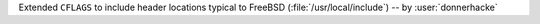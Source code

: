 Extended ``CFLAGS`` to include header locations typical to FreeBSD
(:file:`/usr/local/include`) -- by :user:`donnerhacke`
